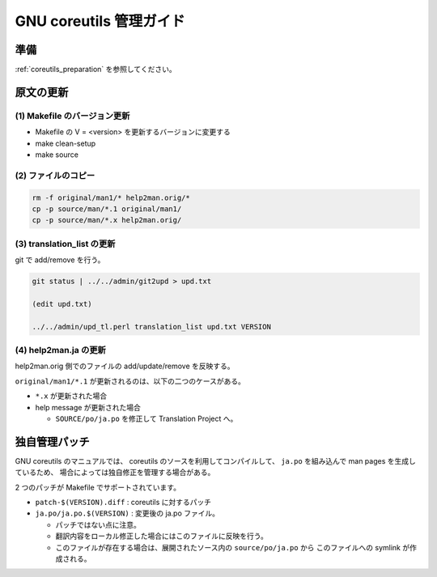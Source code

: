========================
GNU coreutils 管理ガイド
========================

.. _coreutils_original_update:

準備
====

:ref:`coreutils_preparation` を参照してください。


原文の更新
==========

(1) Makefile のバージョン更新
------------------------------

* Makefile の V = <version> を更新するバージョンに変更する
* make clean-setup
* make source

(2) ファイルのコピー
--------------------

.. code-block:: console

   rm -f original/man1/* help2man.orig/*
   cp -p source/man/*.1 original/man1/
   cp -p source/man/*.x help2man.orig/

(3) translation_list の更新
---------------------------

git で add/remove を行う。


.. code-block:: console

   git status | ../../admin/git2upd > upd.txt

   (edit upd.txt)

   ../../admin/upd_tl.perl translation_list upd.txt VERSION

(4) help2man.ja の更新
----------------------

help2man.orig 側でのファイルの add/update/remove を反映する。

``original/man1/*.1`` が更新されるのは、以下の二つのケースがある。

* ``*.x`` が更新された場合
* help message が更新された場合

  * ``SOURCE/po/ja.po`` を修正して Translation Project へ。

独自管理パッチ
==============

GNU coreutils のマニュアルでは、
coreutils のソースを利用してコンパイルして、
``ja.po`` を組み込んで man pages を生成しているため、
場合によっては独自修正を管理する場合がある。

2 つのパッチが Makefile でサポートされています。

* ``patch-$(VERSION).diff`` : coreutils に対するパッチ
* ``ja.po/ja.po.$(VERSION)`` : 変更後の ja.po ファイル。

  * パッチではない点に注意。
  * 翻訳内容をローカル修正した場合にはこのファイルに反映を行う。
  * このファイルが存在する場合は、展開されたソース内の ``source/po/ja.po`` から
    このファイルへの symlink が作成される。
